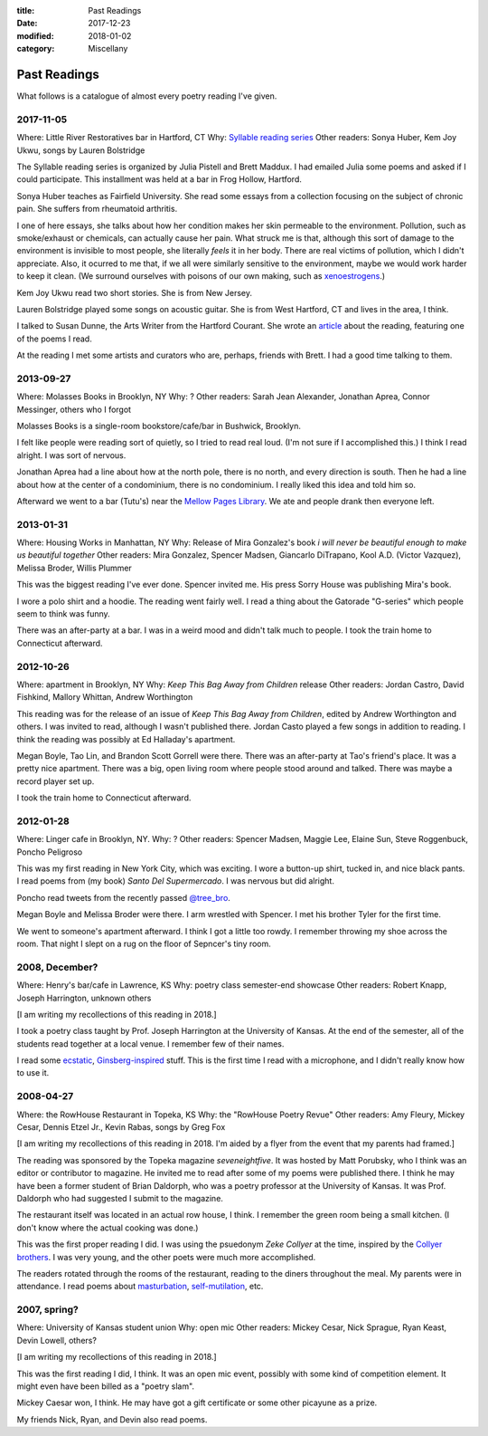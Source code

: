:title: Past Readings
:date: 2017-12-23
:modified: 2018-01-02
:category: Miscellany

Past Readings
=============

What follows is a catalogue of almost every poetry reading I've given.

2017-11-05
----------

Where: Little River Restoratives bar in Hartford, CT
Why: `Syllable reading series <https://syllableseries.wordpress.com/>`__
Other readers: Sonya Huber, Kem Joy Ukwu, songs by Lauren Bolstridge

The Syllable reading series is organized by Julia Pistell and Brett Maddux.
I had emailed Julia some poems and asked if I could participate.
This installment was held at a bar in Frog Hollow, Hartford.

Sonya Huber teaches as Fairfield University.
She read some essays from a collection focusing on the subject
of chronic pain. She suffers from rheumatoid arthritis.

I one of here essays, she talks about how her condition makes her
skin permeable to the environment.
Pollution, such as smoke/exhaust or chemicals, can actually cause her pain.
What struck me is that, although this sort of damage to the environment
is invisible to most people, she literally *feels* it in her body.
There are real victims of pollution, which I didn't appreciate.
Also, it ocurred to me that, if we all were similarly sensitive
to the environment, maybe we would work harder to keep it clean.
(We surround ourselves with poisons of our own making, such as
`xenoestrogens <https://en.wikipedia.org/wiki/Xenoestrogen>`__.)

Kem Joy Ukwu read two short stories. She is from New Jersey.

Lauren Bolstridge played some songs on acoustic guitar.
She is from West Hartford, CT and lives in the area, I think.

I talked to Susan Dunne, the Arts Writer from the Hartford Courant.
She wrote an `article`_ about the reading, featuring one of the poems I read.

At the reading I met some artists and curators who are, perhaps, friends with Brett.
I had a good time talking to them.

.. _article: http://www.courant.com/entertainment/arts-theater/hc-syllable-poetry-series-little-river-restorative-20171119-story.html


2013-09-27
----------

Where: Molasses Books in Brooklyn, NY
Why: ?
Other readers: Sarah Jean Alexander, Jonathan Aprea, Connor Messinger,
others who I forgot

Molasses Books is a single-room bookstore/cafe/bar in Bushwick, Brooklyn.

I felt like people were reading sort of quietly, so I tried to read real loud.
(I'm not sure if I accomplished this.)
I think I read alright. I was sort of nervous.

Jonathan Aprea had a line about how at the north pole, there
is no north, and every direction is south. Then he had a line about how
at the center of a condominium, there is no condominium.
I really liked this idea and told him so.

Afterward we went to a bar (Tutu's) near the `Mellow Pages Library`_.
We ate and people drank then everyone left.

.. _`Mellow Pages Library`: https://mellowpageslibrary.tumblr.com/


2013-01-31
----------

Where: Housing Works in Manhattan, NY
Why: Release of Mira Gonzalez's book
*i will never be beautiful enough to make us beautiful together*
Other readers: Mira Gonzalez, Spencer Madsen, Giancarlo DiTrapano,
Kool A.D. (Victor Vazquez), Melissa Broder, Willis Plummer

This was the biggest reading I've ever done.
Spencer invited me. His press Sorry House was publishing
Mira's book.

I wore a polo shirt and a hoodie. The reading went fairly well.
I read a thing about the Gatorade "G-series" which people seem
to think was funny.

There was an after-party at a bar.
I was in a weird mood and didn't talk much to people.
I took the train home to Connecticut afterward.


2012-10-26
----------

Where: apartment in Brooklyn, NY
Why: *Keep This Bag Away from Children* release
Other readers: Jordan Castro, David Fishkind, Mallory Whittan,
Andrew Worthington

This reading was for the release of an issue of
*Keep This Bag Away from Children*, edited by Andrew Worthington and others.
I was invited to read, although I wasn't published there.
Jordan Casto played a few songs in addition to reading.
I think the reading was possibly at Ed Halladay's apartment.

Megan Boyle, Tao Lin, and Brandon Scott Gorrell were there.
There was an after-party at Tao's friend's place. It was a pretty nice
apartment. There was a big, open living room where people stood around and talked.
There was maybe a record player set up.

I took the train home to Connecticut afterward.


2012-01-28
----------

Where: Linger cafe in Brooklyn, NY.
Why: ?
Other readers: Spencer Madsen, Maggie Lee, Elaine Sun,
Steve Roggenbuck, Poncho Peligroso

This was my first reading in New York City, which was exciting.
I wore a button-up shirt, tucked in, and nice black pants.
I read poems from (my book) *Santo Del Supermercado*.
I was nervous but did alright.

Poncho read tweets from the recently passed `@tree_bro`_.

Megan Boyle and Melissa Broder were there.
I arm wrestled with Spencer.
I met his brother Tyler for the first time.

We went to someone's apartment afterward.
I think I got a little too rowdy.
I remember throwing my shoe across the room.
That night I slept on a rug on the floor of Sepncer's tiny room.

.. _`@tree_bro`: https://twitter.com/tree_bro


2008, December?
---------------

Where: Henry's bar/cafe in Lawrence, KS
Why: poetry class semester-end showcase
Other readers: Robert Knapp, Joseph Harrington, unknown others

[I am writing my recollections of this reading in 2018.]

I took a poetry class taught by Prof. Joseph Harrington
at the University of Kansas. At the end of the semester, all of the students
read together at a local venue. I remember few of their names.

I read some `ecstatic`_, `Ginsberg-inspired`_ stuff.
This is the first time I read with a microphone,
and I didn't really know how to use it.

.. _`ecstatic`: http://locustfarm.blogspot.com/2009/01/celebration-of-heady-afterbirth.html
.. _`Ginsberg-inspired`: http://locustfarm.blogspot.com/2009/01/bob-dylan-king-of-jews.html


2008-04-27
----------

Where: the RowHouse Restaurant in Topeka, KS
Why: the "RowHouse Poetry Revue"
Other readers: Amy Fleury, Mickey Cesar, Dennis Etzel Jr., Kevin Rabas,
songs by Greg Fox

.. Readers from April 28th event: Mike Johnson, Brian Daldorph, Leah Sewell,
   d. douglas, Gary Lechliter

[I am writing my recollections of this reading in 2018.
I'm aided by a flyer from the event that my parents had framed.]

The reading was sponsored by the Topeka magazine *seveneightfive*.
It was hosted by Matt Porubsky,
who I think was an editor or contributor to magazine.
He invited me to read after some of my poems were published there.
I think he may have been a former student of Brian Daldorph,
who was a poetry professor at the University of Kansas.
It was Prof. Daldorph who had suggested I submit to the magazine.

The restaurant itself was located in an actual row house, I think.
I remember the green room being a small kitchen. (I don't know where
the actual cooking was done.)

This was the first proper reading I did. I was using the psuedonym
*Zeke Collyer* at the time, inspired by the
`Collyer brothers <https://en.wikipedia.org/wiki/Collyer_brothers>`__.
I was very young, and the other poets were much more accomplished.

The readers rotated through the rooms of the restaurant, reading
to the diners throughout the meal. My parents were in attendance.
I read poems about `masturbation`_, `self-mutilation`_, etc.

.. _`masturbation`: http://locustfarm.blogspot.com/2008/01/on-nights-that-i-have-house-to-myself.html
.. _`self-mutilation`: http://locustfarm.blogspot.com/2008/02/give-me-one-reason.html


2007, spring?
-------------

Where: University of Kansas student union
Why: open mic
Other readers: Mickey Cesar, Nick Sprague, Ryan Keast, Devin Lowell, others?

[I am writing my recollections of this reading in 2018.]

This was the first reading I did, I think.
It was an open mic event, possibly with some kind of competition element.
It might even have been billed as a "poetry slam".

Mickey Caesar won, I think.
He may have got a gift certificate or some other picayune as a prize.

My friends Nick, Ryan, and Devin also read poems.
